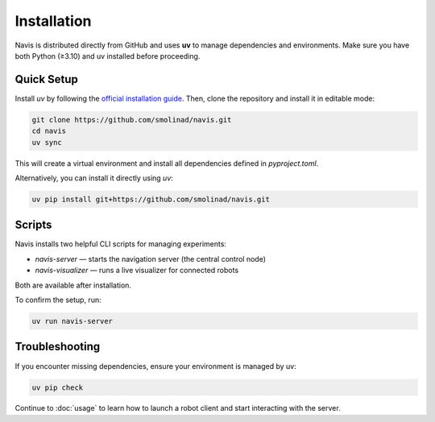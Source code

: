 Installation
============

Navis is distributed directly from GitHub and uses **uv** to manage dependencies and environments.
Make sure you have both Python (≥3.10) and uv installed before proceeding.

Quick Setup
-----------

Install `uv` by following the `official installation guide <https://docs.astral.sh/uv/getting-started/installation/>`_. Then, clone the repository and install it in editable mode:

.. code-block:: bash

   git clone https://github.com/smolinad/navis.git
   cd navis
   uv sync

This will create a virtual environment and install all dependencies defined in `pyproject.toml`.

Alternatively, you can install it directly using `uv`:

.. code-block:: bash

   uv pip install git+https://github.com/smolinad/navis.git

Scripts
-------

Navis installs two helpful CLI scripts for managing experiments:

- `navis-server` — starts the navigation server (the central control node)
- `navis-visualizer` — runs a live visualizer for connected robots

Both are available after installation.

To confirm the setup, run:

.. code-block:: bash

   uv run navis-server

Troubleshooting
---------------

If you encounter missing dependencies, ensure your environment is managed by uv:

.. code-block:: bash

   uv pip check

Continue to :doc:`usage` to learn how to launch a robot client and start interacting with the server.

